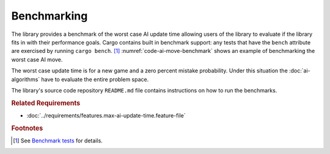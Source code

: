 .. index:: benchmark

############
Benchmarking
############

The library provides a benchmark of the worst case AI update time allowing
users of the library to evaluate if the library fits in with their performance
goals. Cargo contains built in benchmark support: any tests that have the
``bench`` attribute are exercised by running ``cargo bench``. [#rustbenchmark]_
:numref:`code-ai-move-benchmark` shows an example of benchmarking the worst
case AI move.

..  _code-ai-move-benchmark:
..  code-block:: rust
    :caption: Example worst case AI move benchmark.

    #[bench]
    fn worst_case_ai_move_benchmark(b: &mut Bencher) {
        let game = Game::new();
        let mistake_probability = 0.0;
        b.iter(|| AIMove::new(game, mistake_probability));
    }

The worst case update time is for a new game and a zero percent mistake probability.
Under this situation the :doc:`ai-algorithms` have to evaluate the entire
problem space.

The library's source code repository ``README.md`` file contains instructions on
how to run the benchmarks.


..  rubric:: Related Requirements

* :doc:`../requirements/features.max-ai-update-time.feature-file`


..  rubric:: Footnotes

..  [#rustbenchmark] See `Benchmark tests <https://doc.rust-lang.org/1.7.0/book/benchmark-tests.html>`_ for details.
